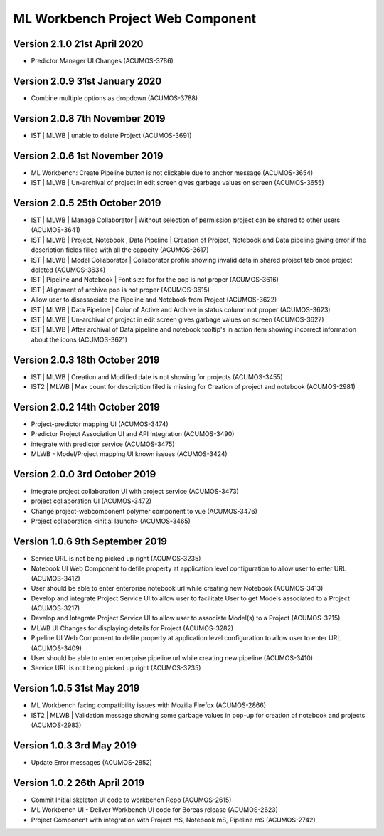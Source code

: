 .. ===============LICENSE_START=======================================================
.. Acumos
.. ===================================================================================
.. Copyright (C) 2019 AT&T Intellectual Property & Tech Mahindra. All rights reserved.
.. ===================================================================================
.. This Acumos documentation file is distributed by AT&T and Tech Mahindra
.. under the Creative Commons Attribution 4.0 International License (the "License");
.. you may not use this file except in compliance with the License.
.. You may obtain a copy of the License at
..  
..      http://creativecommons.org/licenses/by/4.0
..  
.. This file is distributed on an "AS IS" BASIS,
.. WITHOUT WARRANTIES OR CONDITIONS OF ANY KIND, either express or implied.
.. See the License for the specific language governing permissions and
.. limitations under the License.
.. ===============LICENSE_END=========================================================

===============================================
ML Workbench Project Web Component
===============================================

Version 2.1.0 21st April 2020 
=================================
* Predictor Manager UI Changes (ACUMOS-3786)

Version 2.0.9  31st January 2020 
=================================
* Combine multiple options as dropdown (ACUMOS-3788)

Version 2.0.8  7th November 2019 
=================================
* IST | MLWB | unable to delete Project  (ACUMOS-3691)

Version 2.0.6  1st November 2019 
=================================
* ML Workbench: Create Pipeline button is not clickable due to anchor message (ACUMOS-3654)
* IST | MLWB | Un-archival of project in edit screen gives garbage values on screen (ACUMOS-3655)

Version 2.0.5  25th October 2019 
=================================
* IST | MLWB | Manage Collaborator | Without selection of permission project can be shared to other users (ACUMOS-3641)
* IST | MLWB | Project, Notebook , Data Pipeline | Creation of Project, Notebook and Data pipeline giving error if the description fields filled with all the capacity (ACUMOS-3617)
* IST | MLWB | Model Collaborator | Collaborator profile showing invalid data in shared project tab once project deleted (ACUMOS-3634)
* IST | Pipeline and Notebook | Font size for for the pop is not proper (ACUMOS-3616)
* IST | Alignment of archive pop is not proper (ACUMOS-3615)
* Allow user to disassociate the Pipeline and Notebook from Project (ACUMOS-3622)
* IST | MLWB | Data Pipeline | Color of Active and Archive in status column not proper (ACUMOS-3623)
* IST | MLWB | Un-archival of project in edit screen gives garbage values on screen (ACUMOS-3627)
* IST | MLWB | After archival of Data pipeline and notebook tooltip's in action item showing incorrect information about the icons (ACUMOS-3621)

Version 2.0.3  18th October 2019 
=================================
* IST | MLWB | Creation and Modified date is not showing for projects (ACUMOS-3455)
* IST2 | MLWB | Max count for description filed is missing for Creation of project and notebook (ACUMOS-2981)

Version 2.0.2  14th October 2019 
=================================
* Project-predictor mapping UI (ACUMOS-3474)
* Predictor Project Association UI and API Integration (ACUMOS-3490)
* integrate with predictor service (ACUMOS-3475)
* MLWB - Model/Project mapping UI known issues (ACUMOS-3424)

Version 2.0.0  3rd October 2019 
=================================
* integrate project collaboration UI with project service (ACUMOS-3473)
* project collaboration UI (ACUMOS-3472)
* Change project-webcomponent polymer component to vue (ACUMOS-3476)
* Project collaboration <initial launch> (ACUMOS-3465)

Version 1.0.6  9th September 2019
==================================
* Service URL is not being picked up right (ACUMOS-3235)
* Notebook UI Web Component to defile property at application level configuration to allow user to enter URL (ACUMOS-3412)
* User should be able to enter enterprise notebook url while creating new Notebook (ACUMOS-3413)
* Develop and integrate Project Service UI to allow user to facilitate User to get Models associated to a Project (ACUMOS-3217)
* Develop and Integrate Project Service UI to allow user to associate Model(s) to a Project (ACUMOS-3215)
* MLWB UI Changes for displaying details for  Project (ACUMOS-3282)
* Pipeline UI Web Component to defile property at application level configuration to allow user to enter URL (ACUMOS-3409)
* User should be able to enter enterprise pipeline url while creating new pipeline (ACUMOS-3410)
* Service URL is not being picked up right (ACUMOS-3235)

Version 1.0.5  31st May 2019 
=================================
* ML Workbench facing compatibility issues with Mozilla Firefox (ACUMOS-2866)
* IST2 | MLWB | Validation message showing some garbage values in pop-up for creation of notebook and projects (ACUMOS-2983)

Version 1.0.3  3rd May 2019 
=================================
* Update Error messages (ACUMOS-2852)

Version 1.0.2  26th April 2019 
=================================
* Commit Initial skeleton UI code to workbench Repo (ACUMOS-2615)
* ML Workbench UI - Deliver Workbench UI code for Boreas release (ACUMOS-2623)
* Project Component with integration with Project mS, Notebook mS, Pipeline mS (ACUMOS-2742)